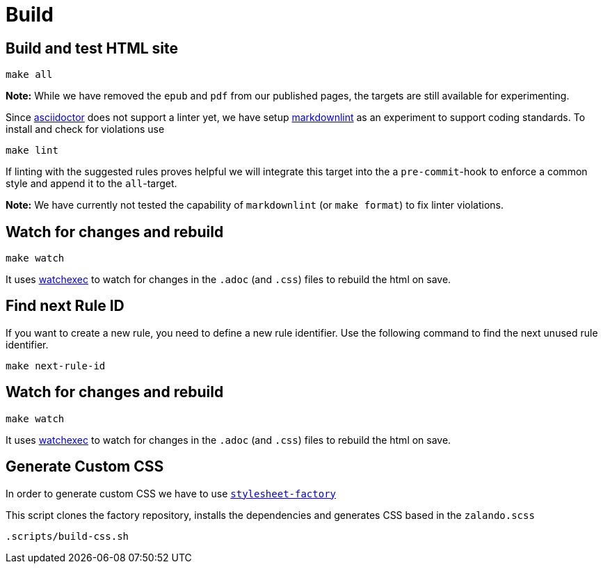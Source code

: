 = Build

== Build and test HTML site

[source,bash]
----
make all
----

**Note:** While we have removed the `epub` and `pdf` from our published pages,
the targets are still available for experimenting.

Since http://asciidoctor.org/docs[asciidoctor] does not support a linter yet,
we have setup https://unpkg.com/browse/markdownlint-cli@0.27.1/README.md[markdownlint]
as an experiment to support coding standards. To install and check for
violations use

[source,bash]
----
make lint
----

If linting with the suggested rules proves helpful we will integrate this
target into the a `pre-commit`-hook to enforce a common style and append it
to the `all`-target.

**Note:** We have currently not tested the capability of `markdownlint` (or
`make format`) to fix linter violations.

== Watch for changes and rebuild

[source,bash]
----
make watch
----

It uses https://github.com/watchexec/watchexec[watchexec] to watch for
changes in the `.adoc` (and `.css`) files to rebuild the html on save.

== Find next Rule ID

If you want to create a new rule, you need to define a new rule identifier. Use
the following command to find the next unused rule identifier.

[source,bash]
----
make next-rule-id
----

== Watch for changes and rebuild

[source,bash]
----
make watch
----

It uses https://github.com/watchexec/watchexec[watchexec] to watch for
changes in the `.adoc` (and `.css`) files to rebuild the html on save.

== Generate Custom CSS

In order to generate custom CSS we have to use
http://asciidoctor.org/docs/user-manual/#stylesheet-factory[`stylesheet-factory`]

This script clones the factory repository, installs the dependencies and
generates CSS based in the `zalando.scss`

[source,bash]
----
.scripts/build-css.sh
----